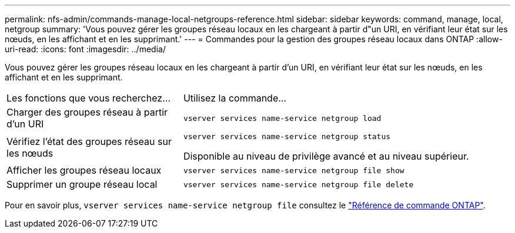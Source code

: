 ---
permalink: nfs-admin/commands-manage-local-netgroups-reference.html 
sidebar: sidebar 
keywords: command, manage, local, netgroup 
summary: 'Vous pouvez gérer les groupes réseau locaux en les chargeant à partir d"un URI, en vérifiant leur état sur les nœuds, en les affichant et en les supprimant.' 
---
= Commandes pour la gestion des groupes réseau locaux dans ONTAP
:allow-uri-read: 
:icons: font
:imagesdir: ../media/


[role="lead"]
Vous pouvez gérer les groupes réseau locaux en les chargeant à partir d'un URI, en vérifiant leur état sur les nœuds, en les affichant et en les supprimant.

[cols="35,65"]
|===


| Les fonctions que vous recherchez... | Utilisez la commande... 


 a| 
Charger des groupes réseau à partir d'un URI
 a| 
`vserver services name-service netgroup load`



 a| 
Vérifiez l'état des groupes réseau sur les nœuds
 a| 
`vserver services name-service netgroup status`

Disponible au niveau de privilège avancé et au niveau supérieur.



 a| 
Afficher les groupes réseau locaux
 a| 
`vserver services name-service netgroup file show`



 a| 
Supprimer un groupe réseau local
 a| 
`vserver services name-service netgroup file delete`

|===
Pour en savoir plus, `vserver services name-service netgroup file` consultez le link:https://docs.netapp.com/us-en/ontap-cli/search.html?q=vserver+services+name-service+netgroup+file["Référence de commande ONTAP"^].
